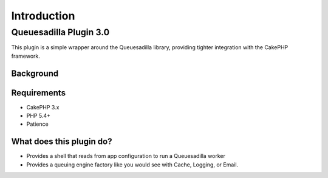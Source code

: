 ************
Introduction
************

Queuesadilla Plugin 3.0
=======================

This plugin is a simple wrapper around the Queuesadilla library, providing tighter integration with the CakePHP framework.

Background
----------


Requirements
------------

* CakePHP 3.x
* PHP 5.4+
* Patience

What does this plugin do?
-------------------------

* Provides a shell that reads from app configuration to run a Queuesadilla worker
* Provides a queuing engine factory like you would see with Cache, Logging, or Email.
